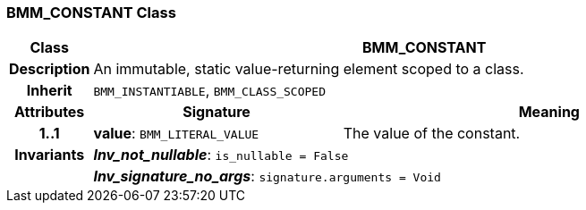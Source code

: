 === BMM_CONSTANT Class

[cols="^1,3,5"]
|===
h|*Class*
2+^h|*BMM_CONSTANT*

h|*Description*
2+a|An immutable, static value-returning element scoped to a class.

h|*Inherit*
2+|`BMM_INSTANTIABLE`, `BMM_CLASS_SCOPED`

h|*Attributes*
^h|*Signature*
^h|*Meaning*

h|*1..1*
|*value*: `BMM_LITERAL_VALUE`
a|The value of the constant.

h|*Invariants*
2+a|*_Inv_not_nullable_*: `is_nullable = False`

h|
2+a|*_Inv_signature_no_args_*: `signature.arguments = Void`
|===
